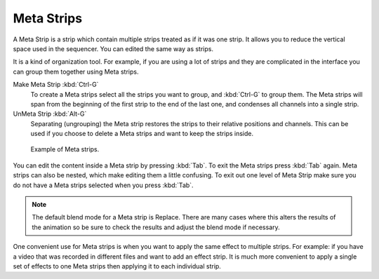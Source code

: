 
***********
Meta Strips
***********

A Meta Strip is a strip which contain multiple strips treated as if it was one strip.
It allows you to reduce the vertical space used in the sequencer.
You can edited the same way as strips.

It is a kind of organization tool. For example,
if you are using a lot of strips and they are complicated in
the interface you can group them together using Meta strips.

Make Meta Strip :kbd:`Ctrl-G`
   To create a Meta strips select all the strips you want to group, and :kbd:`Ctrl-G` to group them.
   The Meta strips will span from the beginning of the first strip to the end of the last one,
   and condenses all channels into a single strip. 
UnMeta Strip :kbd:`Alt-G`
   Separating (ungrouping) the Meta strip restores the strips to their relative positions and channels.
   This can be used if you choose to delete a Meta strips and want to keep the strips inside.

.. figure:: /images/editors_sequencer_strips_meta.png

   Example of Meta strips.

You can edit the content inside a Meta strip by pressing :kbd:`Tab`.
To exit the Meta strips press :kbd:`Tab` again.
Meta strips can also be nested, which make editing them a little confusing.
To exit out one level of Meta Strip make sure you do not have a Meta strips selected when you press :kbd:`Tab`.

.. note::

   The default blend mode for a Meta strip is Replace. There are many cases where this alters
   the results of the animation so be sure to check the results and adjust the blend mode if necessary.

One convenient use for Meta strips is when you want to apply the same effect to multiple strips.
For example: if you have a video that was recorded in different files and want to add an effect strip.
It is much more convenient to apply a single set of effects
to one Meta strips then applying it to each individual strip.

.. seealso::

   It is also possible to do the similar task described above with a
   :doc:`Adjustment Layer </editors/vse/sequencer/strips/effects/adjustment>` effect strip.
